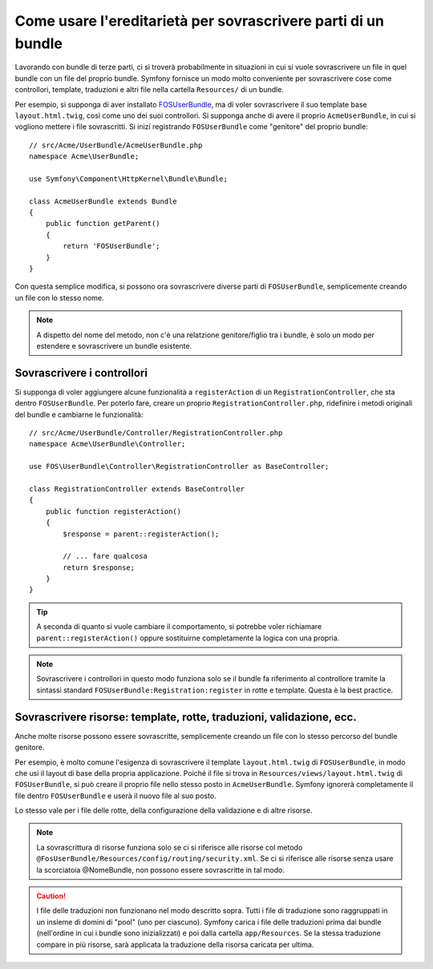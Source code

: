 .. index::
   single: Bundle; Ereditarietà

Come usare l'ereditarietà per sovrascrivere parti di un bundle
==============================================================

Lavorando con bundle di terze parti, ci si troverà probabilmente in situazioni in cui
si vuole sovrascrivere un file in quel bundle con un file del proprio bundle.
Symfony fornisce un modo molto conveniente per sovrascrivere cose come
controllori, template, traduzioni e altri file nella cartella ``Resources/``
di un bundle.

Per esempio, si supponga di aver installato `FOSUserBundle`_, ma di voler sovrascrivere
il suo template base ``layout.html.twig``, così come uno dei suoi
controllori. Si supponga anche di avere il proprio ``AcmeUserBundle``,
in cui si vogliono mettere i file sovrascritti. Si inizi registrando ``FOSUserBundle``
come "genitore" del proprio bundle::

    // src/Acme/UserBundle/AcmeUserBundle.php
    namespace Acme\UserBundle;

    use Symfony\Component\HttpKernel\Bundle\Bundle;

    class AcmeUserBundle extends Bundle
    {
        public function getParent()
        {
            return 'FOSUserBundle';
        }
    }

Con questa semplice modifica, si possono ora sovrascrivere diverse parti di ``FOSUserBundle``,
semplicemente creando un file con lo stesso nome.

.. note::

    A dispetto del nome del metodo, non c'è una relatzione genitore/figlio tra i
    bundle, è solo un modo per estendere e sovrascrivere un bundle esistente.

Sovrascrivere i controllori
~~~~~~~~~~~~~~~~~~~~~~~~~~~

Si supponga di voler aggiungere alcune funzionalità a ``registerAction`` di un
``RegistrationController``, che sta dentro ``FOSUserBundle``. Per poterlo fare,
creare un proprio ``RegistrationController.php``, ridefinire i metodi originali del
bundle e cambiarne le funzionalità::

    // src/Acme/UserBundle/Controller/RegistrationController.php
    namespace Acme\UserBundle\Controller;

    use FOS\UserBundle\Controller\RegistrationController as BaseController;

    class RegistrationController extends BaseController
    {
        public function registerAction()
        {
            $response = parent::registerAction();
            
            // ... fare qualcosa
            return $response;
        }
    }

.. tip::

    A seconda di quanto si vuole cambiare il comportamento, si potrebbe voler
    richiamare ``parent::registerAction()`` oppure sostituirne completamente
    la logica con una propria.

.. note::

    Sovrascrivere i controllori in questo modo funziona solo se il bundle fa
    riferimento al controllore tramite la sintassi standard ``FOSUserBundle:Registration:register``
    in rotte e template. Questa è la best practice.

Sovrascrivere risorse: template, rotte, traduzioni, validazione, ecc.
~~~~~~~~~~~~~~~~~~~~~~~~~~~~~~~~~~~~~~~~~~~~~~~~~~~~~~~~~~~~~~~~~~~~~

Anche molte risorse possono essere sovrascritte, semplicemente creando un file con lo
stesso percorso del bundle genitore.

Per esempio, è molto comune l'esigenza di sovrascrivere il template ``layout.html.twig`` di
``FOSUserBundle``, in modo che usi il layout di base della propria applicazione.
Poiché il file si trova in ``Resources/views/layout.html.twig`` di ``FOSUserBundle``,
si può creare il proprio file nello stesso posto in ``AcmeUserBundle``.
Symfony ignorerà completamente il file dentro ``FOSUserBundle`` e
userà il nuovo file al suo posto.

Lo stesso vale per i file delle rotte, della configurazione della validazione e di altre risorse.

.. note::

    La sovrascrittura di risorse funziona solo se ci si riferisce alle risorse col
    metodo ``@FosUserBundle/Resources/config/routing/security.xml``.
    Se ci si riferisce alle risorse senza usare la scorciatoia @NomeBundle, non
    possono essere sovrascritte in tal modo.

.. caution::

   I file delle traduzioni non funzionano nel modo descritto sopra. Tutti i file
   di traduzione sono raggruppati in un insieme di domini di "pool" (uno per ciascuno).
   Symfony carica i file delle traduzioni prima dai bundle (nell'ordine in cui i bundle
   sono inizializzati) e poi dalla cartella ``app/Resources``.
   Se la stessa traduzione compare in più risorse, sarà applicata la traduzione
   della risorsa caricata per ultima.

.. _`FOSUserBundle`: https://github.com/friendsofsymfony/fosuserbundle

